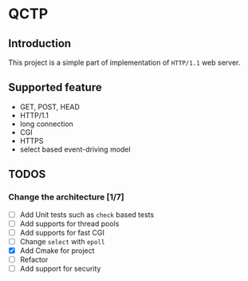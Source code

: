 * QCTP
** Introduction
This project is a simple part of implementation of =HTTP/1.1= web
server.   

** Supported feature
- GET, POST, HEAD
- HTTP/1.1
- long connection
- CGI
- HTTPS
- select based event-driving model

** TODOS
*** Change the architecture [1/7]
- [ ] Add Unit tests such as =check= based tests
- [ ] Add supports for thread pools
- [ ] Add supports for fast CGI
- [ ] Change =select= with =epoll=
- [X] Add Cmake for project
- [ ] Refactor
- [ ] Add support for security
